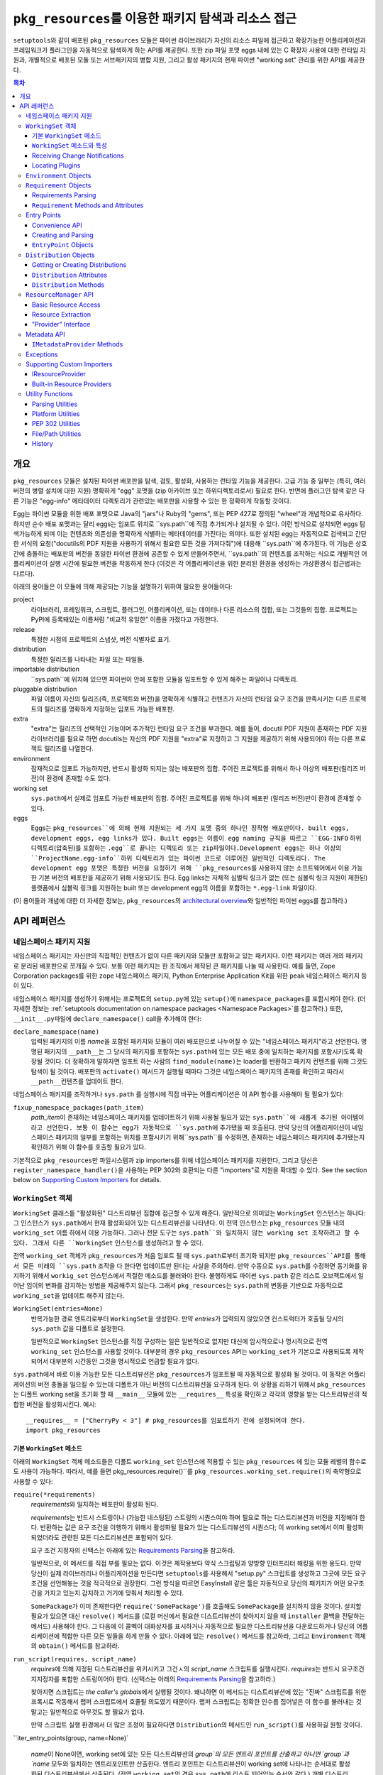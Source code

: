 =============================================================
``pkg_resources``\ 를 이용한 패키지 탐색과 리소스 접근
=============================================================

``setuptools``\와 같이 배포된 ``pkg_resources`` 모듈은 파이썬 라이브러리가 자신의 리소스
파일에 접근하고 확장가능한 어플리케이션과 프레임워크가 플러그인을 자동적으로 탐색하게 하는
API를 제공한다. 또한 zip 파일 포맷 eggs 내에 있는 C 확장자 사용에 대한 런타임 지원과, 개별적으로
배포된 모둘 또는 서브패키지의 병합 지원, 그리고 활성 패키지의 현재 파이썬 "working set" 관리를
위한 API를 제공한다.


.. contents:: **목차**


--------
개요
--------

``pkg_resources`` 모듈은 설치된 파이썬 배포판을 탐색, 검토, 활성화, 사용하는 런타임 기능을
제공한다. 고급 기능 중 일부는 (특히, 여러 버전의 병렬 설치에 대한 지원) 명확하게 "egg" 포맷을
(zip 아카이브 또는 하위디렉토리로서) 필요로 한다. 반면에 플러그인 탐색 같은 다른 기능은 "egg-info"
메타데이터 디렉토리가 관련있는 배포판을 사용할 수 있는 한 정확하게 작동할 것이다.

Egg는 파이썬 모듈을 위한 배포 포맷으로 Java의 "jars"나 Ruby의 "gems", 또는 PEP 427로
정의된 "wheel"과 개념적으로 유사하다. 하지만 순수 배포 포맷과는 달리 eggs는 임포트 위치로
``sys.path``에 직접 추가되거나 설치될 수 있다. 이런 방식으로 설치되면 eggs 탐색가능하게 되며
이는 컨텐츠와 의존성을 명확하게 식별하는 메타데이터를 가진다는 의미다.
또한 설치된 egg는 자동적으로 검색되고 간단한 서식의 요청("docutils의 PDF 지원을 사용하기 위해서
필요한 모든 것을 가져다줘")에 대응해 ``sys.path``에 추가된다. 이 기능은 상호간에 충돌하는 배포판의
버전을 동일한 파이썬 환경에 공존할 수 있게 만들어주면서, ``sys.path``의 컨텐츠를 조작하는 식으로
개별적인 어플리케이션이 실행 시간에 필요한 버전을 작동하게 한다 (이것은 각 어플리케이션을 위한
분리된 환경을 생성하는 가상환경식 접근법과는 다르다).

아래의 용어들은 이 모듈에 의해 제공되는 기능을 설명하기 위하여 필요한 용어들이다:

project
    라이브러리, 프레임워크, 스크립트, 플러그인, 어플리케이션, 또는 데이터나 다른 리소스의 집합,
    또는 그것들의 집합. 프로젝트는 PyPI에 등록돼있는 이름처럼 "비교적 유일한" 이름을 가졌다고
    가정한다.

release
    특정한 시점의 프로젝트의 스냅샷, 버전 식별자로 표기.

distribution
    특정한 릴리즈를 나타내는 파일 또는 파일들.

importable distribution
    ``sys.path``에 위치해 있으면 파이썬이 안에 포함한 모듈을 임포트할 수 있게 해주는 파일이나
    디렉토리.

pluggable distribution
    파일 이름이 자신의 릴리즈(즉, 프로젝트와 버전)을 명확하게 식별하고 컨텐츠가 자신의 런타임
    요구 조건을 판족시키는 다른 프로젝트의 릴리즈를 명확하게 지정하는 임포트 가능한 배포판.

extra
    "extra"는 릴리즈의 선택적인 기능이며 추가적인 런타임 요구 조건을 부과한다.
    예를 들어, docutil PDF 지원이 존재하는 PDF 지원 라이브러리를 필요로 하면 docutils는
    자신의 PDF 지원을 "extra"로 지정하고 그 지원을 제공하기 위해 사용되어야 하는 다른 프로젝트
    릴리즈를 나열한다.

environment
    잠재적으로 임포트 가능하지만, 반드시 활성화 되지는 않는 배포판의 집합. 주어진 프로젝트를 위해서
    하나 이상의 배포판(릴리즈 버전)이 환경에 존재할 수도 있다.

working set
    ``sys.path``\ 에서 실제로 임포트 가능한 배포판의 집합. 주어진 프로젝트를 위해 하나의 배포판
    (릴리즈 버전)만이 환경에 존재할 수 있다.

eggs
    Eggs는 ``pkg_resources``에 의해 현재 지원되는 세 가지 포맷 중의 하나인 장작형
    배포판이다. built eggs, development eggs, egg links가 있다. Built eggs는
    이름이 egg naming 규칙을 따르고 ``EGG-INFO`` 하위 디렉토리(압축된)를 포함하는
    ``.egg``로 끝나는 디렉또리 또는 zip파일이다.Development eggs는 하나 이상의
    ``ProjectName.egg-info``하위 디렉토리가 있는 파이썬 코드로 이루어진 일반적인 디렉토리다.
    The development egg 포맷은 특정한 버전을 요청하기 위해 ``pkg_resources``\ 를
    사용하지 않는 소프트웨어에서 이용 가능한 기본 버전의 배포판을 제공하기 위해 사용되기도 한다.
    Egg links는 자체적 심벌릭 링크가 없는 (또는 심볼릭 링크 지원이 제한된) 플랫폼에서 심볼릭
    링크를 지원하는 built 또는 development egg의 이름을 포함하는 ``*.egg-link`` 파일이다.

(이 용어들과 개념에 대한 더 자세한 정보는, ``pkg_resources``\의 `architectural overview`_\ 와
일반적인 파이썬 eggs를 참고하라.)

.. _architectural overview: http://mail.python.org/pipermail/distutils-sig/2005-June/004652.html


.. -----------------
.. 개발자 가이드
.. -----------------

.. This section isn't written yet.  Currently planned topics include
    Accessing Resources
    Finding and Activating Package Distributions
        get_provider()
        require()
        WorkingSet
        iter_distributions
    Running Scripts
    Configuration
    Namespace Packages
    Extensible Applications and Frameworks
        Locating entry points
        Activation listeners
        Metadata access
        Extended Discovery and Installation
    Supporting Custom PEP 302 Implementations
.. For now, please check out the extensive `API Reference`_ below.


-------------
API 레퍼런스
-------------

네임스페이스 패키지 지원
=========================

네임스페이스 패키지는 자신만의 직접적인 컨텐츠가 없이 다른 패키지와 모듈만 포함하고 있는 패키지다.
이런 패키지는 여러 개의 패키지로 분리된 배포판으로 쪼개질 수 있다. 보통 이런 패키지는
한 조직에서 제작된 큰 패키지를 나눌 때 사용한다. 예를 들면, Zope Corporation packages를 위한
``zope`` 네임스페이스 패키지, Python Enterprise Application Kit을 위한 ``peak``
네임스페이스 패키지 등이 있다.

네임스페이스 패키지를 생성하기 위해서는 프로젝트의 ``setup.py``\ 에 있는 ``setup()``\ 에
``namespace_packages``\ 를 포함시켜야 한다. (더 자세한 정보는
:ref:`setuptools documentation on namespace packages <Namespace Packages>`\ 를
참고하라.) 또한, ``__init__.py``\ 파일에 ``declare_namespace()`` call을 추가해야 한다:

``declare_namespace(name)``
    입력된 패키지의 이름 `name`\ 을 포함된 패키지와 모듈이 여러 배포판으로 나누어질 수 있는
    "네임스페이스 패키지"라고 선언한다. 명명된 패키지의 ``__path__``\ 는 그 당시의 패키지를
    포함하는 ``sys.path``\에 있는 모든 배포 중에 일치하는 패키지를 포함시키도록 확장될 것이다.
    더 정확하게 말하자면 임포트 하는 사람의 ``find_module(name)``\ 는 loader를 반환하고
    패키지 컨텐츠를 위해 그것도 탐색이 될 것이다. 배포판의 ``activate()`` 메서드가 실행될 때마다
    그것은 네임스페이스 패키지의 존재를 확인하고 따라서 ``__path__``\ 컨텐츠를 업데이트 한다.

네임스페이스 패키지를 조작하거나 ``sys.path`` 를 실행시에 직접 바꾸는 어플리케이션은
이 API 함수를 사용해야 될 필요가 있다:

``fixup_namespace_packages(path_item)``
    `path_item`\ 이 존재하는 네임스페이스 패키지를 업데이트하기 위해 사용될 필요가 있는
    ``sys.path``에 새롭게 추가된 아이템이라고 선언한다. 보통 이 함수는 egg가 자동적으로
    ``sys.path``\ 에 추가됐을 때 호출된다. 만약 당신의 어플리케이션이 네임스페이스 패키지의
    일부를 포함하는 위치를 포함시키기 위해``sys.path``\ 를 수정하면, 존재하는 네임스페이스
    패키지에 추가됐는지 확인하기 위해 이 함수를 호출할 필요가 있다.

기본적으로 ``pkg_resources``\ 만 파일시스템과 zip importers를 위해 네임스페이스 패키지를
지원한다, 그리고 당신은 ``register_namespace_handler()``\ 을 사용하는 PEP 302와 호환되는
다른 "importers"로 지원을 확대할 수 있다.
See the section below on `Supporting Custom Importers`_ for details.


``WorkingSet`` 객체
======================

``WorkingSet`` 클래스틑 "활성화된" 디스트리뷰션 집합에 접근할 수 있게 해준다. 일반적으로
의미있는 ``WorkingSet`` 인스턴스는 하나다: 그 인스턴스가 ``sys.path``\ 에서 현재 활성화되어 있는
디스트리뷰션을 나타낸다. 이 전역 인스턴스는 ``pkg_resources`` 모듈 내의 ``working_set`` 이름
하에서 이용 가능하다. 그러나 전문 도구는 ``sys.path``와 일치하지 않는 working set 조작하려고
할 수 있다. 그래서 다른 ``WorkingSet`` 인스턴스를 생성하려고 할 수 있다.

전역 ``working_set`` 객체가 ``pkg_resources``\ 가 처음 임포트 될 때 ``sys.path``\ 로부터
초기화 되지만 ``pkg_resources``API를 통해서 모든 미래의 ``sys.path`` 조작을 다 한다면 업데이트만
된다는 사실을 주의하라. 만약 수동으로 ``sys.path``\ 를 수정하면 동기화를 유지하기 위해서
``workig_set`` 인스턴스에서 적절한 메소드를 불러와야 한다. 불행하게도 파이썬 ``sys.path``
같은 리스트 오브젝트에서 일어난 임이의 변화를 감지하는 방법을 제공해주지 않는다. 그래서
``pkg_resources``\ 는 ``sys.path``\ 의 변동을 기반으로 자동적으로 ``working_set``\ 을
업데이트 해주지 않는다.

``WorkingSet(entries=None)``
    반복가능한 경로 엔트리로부터 ``WorkingSet``\ 을 생성한다. 만약 `entries`\ 가 입력되지
    않았으면 컨스트럭터가 호출될 당시의 ``sys.path`` 값을 디폴트로 설정한다.

    일반적으로 ``WorkingSet`` 인스턴스를 직접 구성하는 일은 일반적으로 없지만 대신에
    암시적으로나 명시적으로 전역 ``working_set`` 인스턴스를 사용할 것이다. 대부분의 경우
    ``pkg_resources`` API는 ``working_set``\ 가 기본으로 사용되도록 제작되어서
    대부분의 시간동안 그것을 명시적으로 언급할 필요가 없다.

``sys.path``\ 에서 바로 이용 가능한 모든 디스트리뷰션은 ``pkg_resources``\ 가 임포트될 때
자동적으로 활성화 될 것이다. 이 동작은 어플리케이션의 버전 충돌을 일으킬 수 있는데 디폴트가 아닌
버전의 디스트리뷰션을 요구하게 된다. 이 상황을 리하기 위해서 ``pkg_resources``\ 는
디폴트 working set을 초기화 할 때 ``__main__`` 모듈에 있는 ``__requires__`` 특성을
확인하고 각각의 영향을 받는 디스트리뷰션의 적합한 버전을 활성화시킨다. 예시::

    __requires__ = ["CherryPy < 3"] # pkg_resources를 임포트하기 전에 설정되어야 한다.
    import pkg_resources


기본 ``WorkingSet`` 메소드
----------------------------

아래의 ``WorkingSet`` 객체 메소드들은 디폴트 ``working_set`` 인스턴스에 적용할 수 있는
``pkg_resources`` 에 있는 모듈 레벨의 함수로도 사용이 가능하다. 따라서, 예를 들면
pkg_resources.require()``\ 를 ``pkg_resources.working_set.require()``\ 의
축약형으로 사용할 수 있다:


``require(*requirements)``
    `requirements`\ 와 일치하는 배포판이 활성화 된다.

    `requirements`\ 는 반드시 스트링이나 (가능한 네스팅된) 스트링의 시퀀스여야 하며
    필요로 하는 디스트리뷰션과 버전을 지정해야 한다. 반환하는 값은 요구 조건을 이행하기
    위해서 활성화될 필요가 있는 디스트리뷰션의 시퀀스다; 이 working set에서 이미 활성화
    되었더라도 관련된 모든 디스트리뷰션은 포함되어 있다.

    요구 조건 지정자의 신택스는 아래에 있는 `Requirements Parsing`_\ 을 참고하라.

    일반적으로, 이 메서드를 직접 부를 필요는 없다. 이것은 제작용보다 약식 스크립팅과 양방향
    인터프리터 해킹을 위한 용도다. 만약 당신이 실제 라이브러리나 어플리케이션을 만든다면
    ``setuptools``\ 를 사용해서 "setup.py" 스크립트를 생성하고 그곳에 모든 요구 조건을
    선언해놓는 것을 적극적으로 권장한다. 그런 방식을 따르면 EasyInstall 같은 툴은 자동적으로
    당신의 패키지가 어떤 요구조건을 가지고 있는지 감지하고 거기에 맞춰서 처리할 수 있다.

    ``SomePackage``\ 가 이미 존재한다면 ``require('SomePackage')``\ 를 호출해도
    ``SomePackage``\ 를 설치하지 않을 것이다. 설치할 필요가 있으면 대신 ``resolve()``
    메서드를 (로컬 머신에서 필요한 디스트리뷰션이 찾아지지 않을 때 ``installer`` 콜백을
    전달하는 메서드) 사용해야 한다. 그 다음에 이 콜벡이 대화상자를 표시하거나 자동적으로
    필요한 디스트리뷰션을 다운로드하거나 당신의 어플리케이션에 적합한 다른 모든 일들을 하게
    만들 수 있다. 아래에 있는 ``resolve()`` 메서드를 참고하라, 그리고 ``Environment``
    객체의 ``obtain()`` 메서드를 참고하라.

``run_script(requires, script_name)``
    `requires`\ 에 의해 지정된 디스트리뷰션을 위키시키고 그건ㅅ의 `script_name` 스크립트를
    실행시킨다. `requires`\ 는 반드시 요구조건 지지정자를 포함한 스트링이어야 한다.
    (신택스는 아래의 `Requirements Parsing`_\ 을 참고하라.)

    찾아지면 스크립트는 *the caller's globals*\ 에서 실행될 것이다. 왜냐하면
    이 메서드는 디스트리뷰션에 있는 "진짜" 스크립트를 위한 프록시로 작동해서 랩퍼 스크립트에서
    호줄될 의도였기 때문이다. 랩퍼 스크립트는 정확한 인수름 집어넣은 이 함수를
    불러내는 것 말고는 일반적으로 아무것도 할 필요가 없다.

    만약 스크립트 실행 환경에서 더 많은 조정이 필요하다면 ``Distribution``\ 의 메서드인
    ``run_script()``\ 를 사용하길 원할 것이다.

``iter_entry_points(group, name=None)`

    `name`\ 이 None이면, working set에 있는 모든 디스트리뷰션의 `group`의 모든 엔트리
    포인트를 산출하고 아니면 `group`과 `name` 모두와 일치하는 엔트리포인트만 산출한다.
    엔트리 포인트는 디스트리뷰션이 working set에 나타나는 순서대로 활성화된 디스트리뷰션에서
    산출된다. (전역 ``working_set``\ 의 경우 ``sys.path``\ 에 리스트 되어있는 순서와 같다.)
    개별 디스트리뷰션에 의해 선전되는 엔트리 포인트 사이에서는 특별한 순서가 존재하지 않는다.

    자세한 정보는 아래의 `Entry Points`_ 섹션을 참고하라.


``WorkingSet`` 메소드와 특성
-------------------------------------

이 메소드들은 특정한 working set의 컨텐츠를 조작하거나 질의하기 위해 사용된다.
그래서 특정한 ``WorkingSet`` 인스턴스에서 반드시 명시적으로 호출되어야 한다:

``add_entry(entry)``
    경로 항목을 ``entries``\ 에 추가하고, 거기서 디스트리뷰션을 검색한다. 추가적인 항목을
    ``sys.path``\ 에 추가하고 전역 ``working_set``\ 가 변동을 반영하게 하고 싶을 때
    반드시 사용해야 한다. 이 메소드는 설치 중에 ``WorkingSet()``\ 컨스트럭터에 의해 호출될
    수도 있다.

    이 메소드는 경로 엔트리를 따르는 디스트리뷰션을 찾기 위해 ``find_distributions(entry,True)``\ 를
    사용하고 그것들을  `add()`` 한다. `entry`\ 는 이미 존재해도 ``entries`` 특성에
    항상 추가된다. (이것은 왜냐하면 ``sys.path``\ 가 한 번 이상 같은 값을 포함할 수 있고,
    ``entries`` 특성이 이 부분을 반영할 수 있어야 하기 때문이다.)

``__contains__(dist)``
    True if `dist` is active in this ``WorkingSet``.  Note that only one
    distribution for a given project can be active in a given ``WorkingSet``.

``__iter__()``
    Yield distributions for non-duplicate projects in the working set.
    The yield order is the order in which the items' path entries were
    added to the working set.

``find(req)``
    Find a distribution matching `req` (a ``Requirement`` instance).
    If there is an active distribution for the requested project, this
    returns it, as long as it meets the version requirement specified by
    `req`.  But, if there is an active distribution for the project and it
    does *not* meet the `req` requirement, ``VersionConflict`` is raised.
    If there is no active distribution for the requested project, ``None``
    is returned.

``resolve(requirements, env=None, installer=None)``
    List all distributions needed to (recursively) meet `requirements`

    `requirements` must be a sequence of ``Requirement`` objects.  `env`,
    if supplied, should be an ``Environment`` instance.  If
    not supplied, an ``Environment`` is created from the working set's
    ``entries``.  `installer`, if supplied, will be invoked with each
    requirement that cannot be met by an already-installed distribution; it
    should return a ``Distribution`` or ``None``.  (See the ``obtain()`` method
    of `Environment Objects`_, below, for more information on the `installer`
    argument.)

``add(dist, entry=None)``
    Add `dist` to working set, associated with `entry`

    If `entry` is unspecified, it defaults to ``dist.location``.  On exit from
    this routine, `entry` is added to the end of the working set's ``.entries``
    (if it wasn't already present).

    `dist` is only added to the working set if it's for a project that
    doesn't already have a distribution active in the set.  If it's
    successfully added, any  callbacks registered with the ``subscribe()``
    method will be called.  (See `Receiving Change Notifications`_, below.)

    Note: ``add()`` is automatically called for you by the ``require()``
    method, so you don't normally need to use this method directly.

``entries``
    This attribute represents a "shadow" ``sys.path``, primarily useful for
    debugging.  If you are experiencing import problems, you should check
    the global ``working_set`` object's ``entries`` against ``sys.path``, to
    ensure that they match.  If they do not, then some part of your program
    is manipulating ``sys.path`` without updating the ``working_set``
    accordingly.  IMPORTANT NOTE: do not directly manipulate this attribute!
    Setting it equal to ``sys.path`` will not fix your problem, any more than
    putting black tape over an "engine warning" light will fix your car!  If
    this attribute is out of sync with ``sys.path``, it's merely an *indicator*
    of the problem, not the cause of it.


Receiving Change Notifications
------------------------------

Extensible applications and frameworks may need to receive notification when
a new distribution (such as a plug-in component) has been added to a working
set.  This is what the ``subscribe()`` method and ``add_activation_listener()``
function are for.

``subscribe(callback)``
    Invoke ``callback(distribution)`` once for each active distribution that is
    in the set now, or gets added later.  Because the callback is invoked for
    already-active distributions, you do not need to loop over the working set
    yourself to deal with the existing items; just register the callback and
    be prepared for the fact that it will be called immediately by this method.

    Note that callbacks *must not* allow exceptions to propagate, or they will
    interfere with the operation of other callbacks and possibly result in an
    inconsistent working set state.  Callbacks should use a try/except block
    to ignore, log, or otherwise process any errors, especially since the code
    that caused the callback to be invoked is unlikely to be able to handle
    the errors any better than the callback itself.

``pkg_resources.add_activation_listener()`` is an alternate spelling of
``pkg_resources.working_set.subscribe()``.


Locating Plugins
----------------

Extensible applications will sometimes have a "plugin directory" or a set of
plugin directories, from which they want to load entry points or other
metadata.  The ``find_plugins()`` method allows you to do this, by scanning an
environment for the newest version of each project that can be safely loaded
without conflicts or missing requirements.

``find_plugins(plugin_env, full_env=None, fallback=True)``
   Scan `plugin_env` and identify which distributions could be added to this
   working set without version conflicts or missing requirements.

   Example usage::

       distributions, errors = working_set.find_plugins(
           Environment(plugin_dirlist)
       )
       map(working_set.add, distributions)  # add plugins+libs to sys.path
       print "Couldn't load", errors        # display errors

   The `plugin_env` should be an ``Environment`` instance that contains only
   distributions that are in the project's "plugin directory" or directories.
   The `full_env`, if supplied, should be an ``Environment`` instance that
   contains all currently-available distributions.

   If `full_env` is not supplied, one is created automatically from the
   ``WorkingSet`` this method is called on, which will typically mean that
   every directory on ``sys.path`` will be scanned for distributions.

   This method returns a 2-tuple: (`distributions`, `error_info`), where
   `distributions` is a list of the distributions found in `plugin_env` that
   were loadable, along with any other distributions that are needed to resolve
   their dependencies.  `error_info` is a dictionary mapping unloadable plugin
   distributions to an exception instance describing the error that occurred.
   Usually this will be a ``DistributionNotFound`` or ``VersionConflict``
   instance.

   Most applications will use this method mainly on the master ``working_set``
   instance in ``pkg_resources``, and then immediately add the returned
   distributions to the working set so that they are available on sys.path.
   This will make it possible to find any entry points, and allow any other
   metadata tracking and hooks to be activated.

   The resolution algorithm used by ``find_plugins()`` is as follows.  First,
   the project names of the distributions present in `plugin_env` are sorted.
   Then, each project's eggs are tried in descending version order (i.e.,
   newest version first).

   An attempt is made to resolve each egg's dependencies. If the attempt is
   successful, the egg and its dependencies are added to the output list and to
   a temporary copy of the working set.  The resolution process continues with
   the next project name, and no older eggs for that project are tried.

   If the resolution attempt fails, however, the error is added to the error
   dictionary.  If the `fallback` flag is true, the next older version of the
   plugin is tried, until a working version is found.  If false, the resolution
   process continues with the next plugin project name.

   Some applications may have stricter fallback requirements than others. For
   example, an application that has a database schema or persistent objects
   may not be able to safely downgrade a version of a package. Others may want
   to ensure that a new plugin configuration is either 100% good or else
   revert to a known-good configuration.  (That is, they may wish to revert to
   a known configuration if the `error_info` return value is non-empty.)

   Note that this algorithm gives precedence to satisfying the dependencies of
   alphabetically prior project names in case of version conflicts. If two
   projects named "AaronsPlugin" and "ZekesPlugin" both need different versions
   of "TomsLibrary", then "AaronsPlugin" will win and "ZekesPlugin" will be
   disabled due to version conflict.


``Environment`` Objects
=======================

An "environment" is a collection of ``Distribution`` objects, usually ones
that are present and potentially importable on the current platform.
``Environment`` objects are used by ``pkg_resources`` to index available
distributions during dependency resolution.

``Environment(search_path=None, platform=get_supported_platform(), python=PY_MAJOR)``
    Create an environment snapshot by scanning `search_path` for distributions
    compatible with `platform` and `python`.  `search_path` should be a
    sequence of strings such as might be used on ``sys.path``.  If a
    `search_path` isn't supplied, ``sys.path`` is used.

    `platform` is an optional string specifying the name of the platform
    that platform-specific distributions must be compatible with.  If
    unspecified, it defaults to the current platform.  `python` is an
    optional string naming the desired version of Python (e.g. ``'2.4'``);
    it defaults to the currently-running version.

    You may explicitly set `platform` (and/or `python`) to ``None`` if you
    wish to include *all* distributions, not just those compatible with the
    running platform or Python version.

    Note that `search_path` is scanned immediately for distributions, and the
    resulting ``Environment`` is a snapshot of the found distributions.  It
    is not automatically updated if the system's state changes due to e.g.
    installation or removal of distributions.

``__getitem__(project_name)``
    Returns a list of distributions for the given project name, ordered
    from newest to oldest version.  (And highest to lowest format precedence
    for distributions that contain the same version of the project.)  If there
    are no distributions for the project, returns an empty list.

``__iter__()``
    Yield the unique project names of the distributions in this environment.
    The yielded names are always in lower case.

``add(dist)``
    Add `dist` to the environment if it matches the platform and python version
    specified at creation time, and only if the distribution hasn't already
    been added. (i.e., adding the same distribution more than once is a no-op.)

``remove(dist)``
    Remove `dist` from the environment.

``can_add(dist)``
    Is distribution `dist` acceptable for this environment?  If it's not
    compatible with the ``platform`` and ``python`` version values specified
    when the environment was created, a false value is returned.

``__add__(dist_or_env)``  (``+`` operator)
    Add a distribution or environment to an ``Environment`` instance, returning
    a *new* environment object that contains all the distributions previously
    contained by both.  The new environment will have a ``platform`` and
    ``python`` of ``None``, meaning that it will not reject any distributions
    from being added to it; it will simply accept whatever is added.  If you
    want the added items to be filtered for platform and Python version, or
    you want to add them to the *same* environment instance, you should use
    in-place addition (``+=``) instead.

``__iadd__(dist_or_env)``  (``+=`` operator)
    Add a distribution or environment to an ``Environment`` instance
    *in-place*, updating the existing instance and returning it.  The
    ``platform`` and ``python`` filter attributes take effect, so distributions
    in the source that do not have a suitable platform string or Python version
    are silently ignored.

``best_match(req, working_set, installer=None)``
    Find distribution best matching `req` and usable on `working_set`

    This calls the ``find(req)`` method of the `working_set` to see if a
    suitable distribution is already active.  (This may raise
    ``VersionConflict`` if an unsuitable version of the project is already
    active in the specified `working_set`.)  If a suitable distribution isn't
    active, this method returns the newest distribution in the environment
    that meets the ``Requirement`` in `req`.  If no suitable distribution is
    found, and `installer` is supplied, then the result of calling
    the environment's ``obtain(req, installer)`` method will be returned.

``obtain(requirement, installer=None)``
    Obtain a distro that matches requirement (e.g. via download).  In the
    base ``Environment`` class, this routine just returns
    ``installer(requirement)``, unless `installer` is None, in which case
    None is returned instead.  This method is a hook that allows subclasses
    to attempt other ways of obtaining a distribution before falling back
    to the `installer` argument.

``scan(search_path=None)``
    Scan `search_path` for distributions usable on `platform`

    Any distributions found are added to the environment.  `search_path` should
    be a sequence of strings such as might be used on ``sys.path``.  If not
    supplied, ``sys.path`` is used.  Only distributions conforming to
    the platform/python version defined at initialization are added.  This
    method is a shortcut for using the ``find_distributions()`` function to
    find the distributions from each item in `search_path`, and then calling
    ``add()`` to add each one to the environment.


``Requirement`` Objects
=======================

``Requirement`` objects express what versions of a project are suitable for
some purpose.  These objects (or their string form) are used by various
``pkg_resources`` APIs in order to find distributions that a script or
distribution needs.


Requirements Parsing
--------------------

``parse_requirements(s)``
    Yield ``Requirement`` objects for a string or iterable of lines.  Each
    requirement must start on a new line.  See below for syntax.

``Requirement.parse(s)``
    Create a ``Requirement`` object from a string or iterable of lines.  A
    ``ValueError`` is raised if the string or lines do not contain a valid
    requirement specifier, or if they contain more than one specifier.  (To
    parse multiple specifiers from a string or iterable of strings, use
    ``parse_requirements()`` instead.)

    The syntax of a requirement specifier is defined in full in PEP 508.

    Some examples of valid requirement specifiers::

        FooProject >= 1.2
        Fizzy [foo, bar]
        PickyThing<1.6,>1.9,!=1.9.6,<2.0a0,==2.4c1
        SomethingWhoseVersionIDontCareAbout
        SomethingWithMarker[foo]>1.0;python_version<"2.7"

    The project name is the only required portion of a requirement string, and
    if it's the only thing supplied, the requirement will accept any version
    of that project.

    The "extras" in a requirement are used to request optional features of a
    project, that may require additional project distributions in order to
    function.  For example, if the hypothetical "Report-O-Rama" project offered
    optional PDF support, it might require an additional library in order to
    provide that support.  Thus, a project needing Report-O-Rama's PDF features
    could use a requirement of ``Report-O-Rama[PDF]`` to request installation
    or activation of both Report-O-Rama and any libraries it needs in order to
    provide PDF support.  For example, you could use::

        easy_install.py Report-O-Rama[PDF]

    To install the necessary packages using the EasyInstall program, or call
    ``pkg_resources.require('Report-O-Rama[PDF]')`` to add the necessary
    distributions to sys.path at runtime.

    The "markers" in a requirement are used to specify when a requirement
    should be installed -- the requirement will be installed if the marker
    evaluates as true in the current environment. For example, specifying
    ``argparse;python_version<"2.7"`` will not install in an Python 2.7 or 3.3
    environment, but will in a Python 2.6 environment.

``Requirement`` Methods and Attributes
--------------------------------------

``__contains__(dist_or_version)``
    Return true if `dist_or_version` fits the criteria for this requirement.
    If `dist_or_version` is a ``Distribution`` object, its project name must
    match the requirement's project name, and its version must meet the
    requirement's version criteria.  If `dist_or_version` is a string, it is
    parsed using the ``parse_version()`` utility function.  Otherwise, it is
    assumed to be an already-parsed version.

    The ``Requirement`` object's version specifiers (``.specs``) are internally
    sorted into ascending version order, and used to establish what ranges of
    versions are acceptable.  Adjacent redundant conditions are effectively
    consolidated (e.g. ``">1, >2"`` produces the same results as ``">2"``, and
    ``"<2,<3"`` produces the same results as``"<2"``). ``"!="`` versions are
    excised from the ranges they fall within.  The version being tested for
    acceptability is then checked for membership in the resulting ranges.

``__eq__(other_requirement)``
    A requirement compares equal to another requirement if they have
    case-insensitively equal project names, version specifiers, and "extras".
    (The order that extras and version specifiers are in is also ignored.)
    Equal requirements also have equal hashes, so that requirements can be
    used in sets or as dictionary keys.

``__str__()``
    The string form of a ``Requirement`` is a string that, if passed to
    ``Requirement.parse()``, would return an equal ``Requirement`` object.

``project_name``
    The name of the required project

``key``
    An all-lowercase version of the ``project_name``, useful for comparison
    or indexing.

``extras``
    A tuple of names of "extras" that this requirement calls for.  (These will
    be all-lowercase and normalized using the ``safe_extra()`` parsing utility
    function, so they may not exactly equal the extras the requirement was
    created with.)

``specs``
    A list of ``(op,version)`` tuples, sorted in ascending parsed-version
    order.  The `op` in each tuple is a comparison operator, represented as
    a string.  The `version` is the (unparsed) version number.

``marker``
    An instance of ``packaging.markers.Marker`` that allows evaluation
    against the current environment. May be None if no marker specified.

``url``
    The location to download the requirement from if specified.

Entry Points
============

Entry points are a simple way for distributions to "advertise" Python objects
(such as functions or classes) for use by other distributions.  Extensible
applications and frameworks can search for entry points with a particular name
or group, either from a specific distribution or from all active distributions
on sys.path, and then inspect or load the advertised objects at will.

Entry points belong to "groups" which are named with a dotted name similar to
a Python package or module name.  For example, the ``setuptools`` package uses
an entry point named ``distutils.commands`` in order to find commands defined
by distutils extensions.  ``setuptools`` treats the names of entry points
defined in that group as the acceptable commands for a setup script.

In a similar way, other packages can define their own entry point groups,
either using dynamic names within the group (like ``distutils.commands``), or
possibly using predefined names within the group.  For example, a blogging
framework that offers various pre- or post-publishing hooks might define an
entry point group and look for entry points named "pre_process" and
"post_process" within that group.

To advertise an entry point, a project needs to use ``setuptools`` and provide
an ``entry_points`` argument to ``setup()`` in its setup script, so that the
entry points will be included in the distribution's metadata.  For more
details, see the ``setuptools`` documentation.  (XXX link here to setuptools)

Each project distribution can advertise at most one entry point of a given
name within the same entry point group.  For example, a distutils extension
could advertise two different ``distutils.commands`` entry points, as long as
they had different names.  However, there is nothing that prevents *different*
projects from advertising entry points of the same name in the same group.  In
some cases, this is a desirable thing, since the application or framework that
uses the entry points may be calling them as hooks, or in some other way
combining them.  It is up to the application or framework to decide what to do
if multiple distributions advertise an entry point; some possibilities include
using both entry points, displaying an error message, using the first one found
in sys.path order, etc.


Convenience API
---------------

In the following functions, the `dist` argument can be a ``Distribution``
instance, a ``Requirement`` instance, or a string specifying a requirement
(i.e. project name, version, etc.).  If the argument is a string or
``Requirement``, the specified distribution is located (and added to sys.path
if not already present).  An error will be raised if a matching distribution is
not available.

The `group` argument should be a string containing a dotted identifier,
identifying an entry point group.  If you are defining an entry point group,
you should include some portion of your package's name in the group name so as
to avoid collision with other packages' entry point groups.

``load_entry_point(dist, group, name)``
    Load the named entry point from the specified distribution, or raise
    ``ImportError``.

``get_entry_info(dist, group, name)``
    Return an ``EntryPoint`` object for the given `group` and `name` from
    the specified distribution.  Returns ``None`` if the distribution has not
    advertised a matching entry point.

``get_entry_map(dist, group=None)``
    Return the distribution's entry point map for `group`, or the full entry
    map for the distribution.  This function always returns a dictionary,
    even if the distribution advertises no entry points.  If `group` is given,
    the dictionary maps entry point names to the corresponding ``EntryPoint``
    object.  If `group` is None, the dictionary maps group names to
    dictionaries that then map entry point names to the corresponding
    ``EntryPoint`` instance in that group.

``iter_entry_points(group, name=None)``
    Yield entry point objects from `group` matching `name`.

    If `name` is None, yields all entry points in `group` from all
    distributions in the working set on sys.path, otherwise only ones matching
    both `group` and `name` are yielded.  Entry points are yielded from
    the active distributions in the order that the distributions appear on
    sys.path.  (Within entry points for a particular distribution, however,
    there is no particular ordering.)

    (This API is actually a method of the global ``working_set`` object; see
    the section above on `Basic WorkingSet Methods`_ for more information.)


Creating and Parsing
--------------------

``EntryPoint(name, module_name, attrs=(), extras=(), dist=None)``
    Create an ``EntryPoint`` instance.  `name` is the entry point name.  The
    `module_name` is the (dotted) name of the module containing the advertised
    object.  `attrs` is an optional tuple of names to look up from the
    module to obtain the advertised object.  For example, an `attrs` of
    ``("foo","bar")`` and a `module_name` of ``"baz"`` would mean that the
    advertised object could be obtained by the following code::

        import baz
        advertised_object = baz.foo.bar

    The `extras` are an optional tuple of "extra feature" names that the
    distribution needs in order to provide this entry point.  When the
    entry point is loaded, these extra features are looked up in the `dist`
    argument to find out what other distributions may need to be activated
    on sys.path; see the ``load()`` method for more details.  The `extras`
    argument is only meaningful if `dist` is specified.  `dist` must be
    a ``Distribution`` instance.

``EntryPoint.parse(src, dist=None)`` (classmethod)
    Parse a single entry point from string `src`

    Entry point syntax follows the form::

        name = some.module:some.attr [extra1,extra2]

    The entry name and module name are required, but the ``:attrs`` and
    ``[extras]`` parts are optional, as is the whitespace shown between
    some of the items.  The `dist` argument is passed through to the
    ``EntryPoint()`` constructor, along with the other values parsed from
    `src`.

``EntryPoint.parse_group(group, lines, dist=None)`` (classmethod)
    Parse `lines` (a string or sequence of lines) to create a dictionary
    mapping entry point names to ``EntryPoint`` objects.  ``ValueError`` is
    raised if entry point names are duplicated, if `group` is not a valid
    entry point group name, or if there are any syntax errors.  (Note: the
    `group` parameter is used only for validation and to create more
    informative error messages.)  If `dist` is provided, it will be used to
    set the ``dist`` attribute of the created ``EntryPoint`` objects.

``EntryPoint.parse_map(data, dist=None)`` (classmethod)
    Parse `data` into a dictionary mapping group names to dictionaries mapping
    entry point names to ``EntryPoint`` objects.  If `data` is a dictionary,
    then the keys are used as group names and the values are passed to
    ``parse_group()`` as the `lines` argument.  If `data` is a string or
    sequence of lines, it is first split into .ini-style sections (using
    the ``split_sections()`` utility function) and the section names are used
    as group names.  In either case, the `dist` argument is passed through to
    ``parse_group()`` so that the entry points will be linked to the specified
    distribution.


``EntryPoint`` Objects
----------------------

For simple introspection, ``EntryPoint`` objects have attributes that
correspond exactly to the constructor argument names: ``name``,
``module_name``, ``attrs``, ``extras``, and ``dist`` are all available.  In
addition, the following methods are provided:

``load()``
    Load the entry point, returning the advertised Python object.  Effectively
    calls ``self.require()`` then returns ``self.resolve()``.

``require(env=None, installer=None)``
    Ensure that any "extras" needed by the entry point are available on
    sys.path.  ``UnknownExtra`` is raised if the ``EntryPoint`` has ``extras``,
    but no ``dist``, or if the named extras are not defined by the
    distribution.  If `env` is supplied, it must be an ``Environment``, and it
    will be used to search for needed distributions if they are not already
    present on sys.path.  If `installer` is supplied, it must be a callable
    taking a ``Requirement`` instance and returning a matching importable
    ``Distribution`` instance or None.

``resolve()``
    Resolve the entry point from its module and attrs, returning the advertised
    Python object. Raises ``ImportError`` if it cannot be obtained.

``__str__()``
    The string form of an ``EntryPoint`` is a string that could be passed to
    ``EntryPoint.parse()`` to produce an equivalent ``EntryPoint``.


``Distribution`` Objects
========================

``Distribution`` objects represent collections of Python code that may or may
not be importable, and may or may not have metadata and resources associated
with them.  Their metadata may include information such as what other projects
the distribution depends on, what entry points the distribution advertises, and
so on.


Getting or Creating Distributions
---------------------------------

Most commonly, you'll obtain ``Distribution`` objects from a ``WorkingSet`` or
an ``Environment``.  (See the sections above on `WorkingSet Objects`_ and
`Environment Objects`_, which are containers for active distributions and
available distributions, respectively.)  You can also obtain ``Distribution``
objects from one of these high-level APIs:

``find_distributions(path_item, only=False)``
    Yield distributions accessible via `path_item`.  If `only` is true, yield
    only distributions whose ``location`` is equal to `path_item`.  In other
    words, if `only` is true, this yields any distributions that would be
    importable if `path_item` were on ``sys.path``.  If `only` is false, this
    also yields distributions that are "in" or "under" `path_item`, but would
    not be importable unless their locations were also added to ``sys.path``.

``get_distribution(dist_spec)``
    Return a ``Distribution`` object for a given ``Requirement`` or string.
    If `dist_spec` is already a ``Distribution`` instance, it is returned.
    If it is a ``Requirement`` object or a string that can be parsed into one,
    it is used to locate and activate a matching distribution, which is then
    returned.

However, if you're creating specialized tools for working with distributions,
or creating a new distribution format, you may also need to create
``Distribution`` objects directly, using one of the three constructors below.

These constructors all take an optional `metadata` argument, which is used to
access any resources or metadata associated with the distribution.  `metadata`
must be an object that implements the ``IResourceProvider`` interface, or None.
If it is None, an ``EmptyProvider`` is used instead.  ``Distribution`` objects
implement both the `IResourceProvider`_ and `IMetadataProvider Methods`_ by
delegating them to the `metadata` object.

``Distribution.from_location(location, basename, metadata=None, **kw)`` (classmethod)
    Create a distribution for `location`, which must be a string such as a
    URL, filename, or other string that might be used on ``sys.path``.
    `basename` is a string naming the distribution, like ``Foo-1.2-py2.4.egg``.
    If `basename` ends with ``.egg``, then the project's name, version, python
    version and platform are extracted from the filename and used to set those
    properties of the created distribution.  Any additional keyword arguments
    are forwarded to the ``Distribution()`` constructor.

``Distribution.from_filename(filename, metadata=None**kw)`` (classmethod)
    Create a distribution by parsing a local filename.  This is a shorter way
    of saying  ``Distribution.from_location(normalize_path(filename),
    os.path.basename(filename), metadata)``.  In other words, it creates a
    distribution whose location is the normalize form of the filename, parsing
    name and version information from the base portion of the filename.  Any
    additional keyword arguments are forwarded to the ``Distribution()``
    constructor.

``Distribution(location,metadata,project_name,version,py_version,platform,precedence)``
    Create a distribution by setting its properties.  All arguments are
    optional and default to None, except for `py_version` (which defaults to
    the current Python version) and `precedence` (which defaults to
    ``EGG_DIST``; for more details see ``precedence`` under `Distribution
    Attributes`_ below).  Note that it's usually easier to use the
    ``from_filename()`` or ``from_location()`` constructors than to specify
    all these arguments individually.


``Distribution`` Attributes
---------------------------

location
    A string indicating the distribution's location.  For an importable
    distribution, this is the string that would be added to ``sys.path`` to
    make it actively importable.  For non-importable distributions, this is
    simply a filename, URL, or other way of locating the distribution.

project_name
    A string, naming the project that this distribution is for.  Project names
    are defined by a project's setup script, and they are used to identify
    projects on PyPI.  When a ``Distribution`` is constructed, the
    `project_name` argument is passed through the ``safe_name()`` utility
    function to filter out any unacceptable characters.

key
    ``dist.key`` is short for ``dist.project_name.lower()``.  It's used for
    case-insensitive comparison and indexing of distributions by project name.

extras
    A list of strings, giving the names of extra features defined by the
    project's dependency list (the ``extras_require`` argument specified in
    the project's setup script).

version
    A string denoting what release of the project this distribution contains.
    When a ``Distribution`` is constructed, the `version` argument is passed
    through the ``safe_version()`` utility function to filter out any
    unacceptable characters.  If no `version` is specified at construction
    time, then attempting to access this attribute later will cause the
    ``Distribution`` to try to discover its version by reading its ``PKG-INFO``
    metadata file.  If ``PKG-INFO`` is unavailable or can't be parsed,
    ``ValueError`` is raised.

parsed_version
    The ``parsed_version`` is an object representing a "parsed" form of the
    distribution's ``version``.  ``dist.parsed_version`` is a shortcut for
    calling ``parse_version(dist.version)``.  It is used to compare or sort
    distributions by version.  (See the `Parsing Utilities`_ section below for
    more information on the ``parse_version()`` function.)  Note that accessing
    ``parsed_version`` may result in a ``ValueError`` if the ``Distribution``
    was constructed without a `version` and without `metadata` capable of
    supplying the missing version info.

py_version
    The major/minor Python version the distribution supports, as a string.
    For example, "2.7" or "3.4".  The default is the current version of Python.

platform
    A string representing the platform the distribution is intended for, or
    ``None`` if the distribution is "pure Python" and therefore cross-platform.
    See `Platform Utilities`_ below for more information on platform strings.

precedence
    A distribution's ``precedence`` is used to determine the relative order of
    two distributions that have the same ``project_name`` and
    ``parsed_version``.  The default precedence is ``pkg_resources.EGG_DIST``,
    which is the highest (i.e. most preferred) precedence.  The full list
    of predefined precedences, from most preferred to least preferred, is:
    ``EGG_DIST``, ``BINARY_DIST``, ``SOURCE_DIST``, ``CHECKOUT_DIST``, and
    ``DEVELOP_DIST``.  Normally, precedences other than ``EGG_DIST`` are used
    only by the ``setuptools.package_index`` module, when sorting distributions
    found in a package index to determine their suitability for installation.
    "System" and "Development" eggs (i.e., ones that use the ``.egg-info``
    format), however, are automatically given a precedence of ``DEVELOP_DIST``.



``Distribution`` Methods
------------------------

``activate(path=None)``
    Ensure distribution is importable on `path`.  If `path` is None,
    ``sys.path`` is used instead.  This ensures that the distribution's
    ``location`` is in the `path` list, and it also performs any necessary
    namespace package fixups or declarations.  (That is, if the distribution
    contains namespace packages, this method ensures that they are declared,
    and that the distribution's contents for those namespace packages are
    merged with the contents provided by any other active distributions.  See
    the section above on `Namespace Package Support`_ for more information.)

    ``pkg_resources`` adds a notification callback to the global ``working_set``
    that ensures this method is called whenever a distribution is added to it.
    Therefore, you should not normally need to explicitly call this method.
    (Note that this means that namespace packages on ``sys.path`` are always
    imported as soon as ``pkg_resources`` is, which is another reason why
    namespace packages should not contain any code or import statements.)

``as_requirement()``
    Return a ``Requirement`` instance that matches this distribution's project
    name and version.

``requires(extras=())``
    List the ``Requirement`` objects that specify this distribution's
    dependencies.  If `extras` is specified, it should be a sequence of names
    of "extras" defined by the distribution, and the list returned will then
    include any dependencies needed to support the named "extras".

``clone(**kw)``
    Create a copy of the distribution.  Any supplied keyword arguments override
    the corresponding argument to the ``Distribution()`` constructor, allowing
    you to change some of the copied distribution's attributes.

``egg_name()``
    Return what this distribution's standard filename should be, not including
    the ".egg" extension.  For example, a distribution for project "Foo"
    version 1.2 that runs on Python 2.3 for Windows would have an ``egg_name()``
    of ``Foo-1.2-py2.3-win32``.  Any dashes in the name or version are
    converted to underscores.  (``Distribution.from_location()`` will convert
    them back when parsing a ".egg" file name.)

``__cmp__(other)``, ``__hash__()``
    Distribution objects are hashed and compared on the basis of their parsed
    version and precedence, followed by their key (lowercase project name),
    location, Python version, and platform.

The following methods are used to access ``EntryPoint`` objects advertised
by the distribution.  See the section above on `Entry Points`_ for more
detailed information about these operations:

``get_entry_info(group, name)``
    Return the ``EntryPoint`` object for `group` and `name`, or None if no
    such point is advertised by this distribution.

``get_entry_map(group=None)``
    Return the entry point map for `group`.  If `group` is None, return
    a dictionary mapping group names to entry point maps for all groups.
    (An entry point map is a dictionary of entry point names to ``EntryPoint``
    objects.)

``load_entry_point(group, name)``
    Short for ``get_entry_info(group, name).load()``.  Returns the object
    advertised by the named entry point, or raises ``ImportError`` if
    the entry point isn't advertised by this distribution, or there is some
    other import problem.

In addition to the above methods, ``Distribution`` objects also implement all
of the `IResourceProvider`_ and `IMetadataProvider Methods`_ (which are
documented in later sections):

* ``has_metadata(name)``
* ``metadata_isdir(name)``
* ``metadata_listdir(name)``
* ``get_metadata(name)``
* ``get_metadata_lines(name)``
* ``run_script(script_name, namespace)``
* ``get_resource_filename(manager, resource_name)``
* ``get_resource_stream(manager, resource_name)``
* ``get_resource_string(manager, resource_name)``
* ``has_resource(resource_name)``
* ``resource_isdir(resource_name)``
* ``resource_listdir(resource_name)``

If the distribution was created with a `metadata` argument, these resource and
metadata access methods are all delegated to that `metadata` provider.
Otherwise, they are delegated to an ``EmptyProvider``, so that the distribution
will appear to have no resources or metadata.  This delegation approach is used
so that supporting custom importers or new distribution formats can be done
simply by creating an appropriate `IResourceProvider`_ implementation; see the
section below on `Supporting Custom Importers`_ for more details.


``ResourceManager`` API
=======================

The ``ResourceManager`` class provides uniform access to package resources,
whether those resources exist as files and directories or are compressed in
an archive of some kind.

Normally, you do not need to create or explicitly manage ``ResourceManager``
instances, as the ``pkg_resources`` module creates a global instance for you,
and makes most of its methods available as top-level names in the
``pkg_resources`` module namespace.  So, for example, this code actually
calls the ``resource_string()`` method of the global ``ResourceManager``::

    import pkg_resources
    my_data = pkg_resources.resource_string(__name__, "foo.dat")

Thus, you can use the APIs below without needing an explicit
``ResourceManager`` instance; just import and use them as needed.


Basic Resource Access
---------------------

In the following methods, the `package_or_requirement` argument may be either
a Python package/module name (e.g. ``foo.bar``) or a ``Requirement`` instance.
If it is a package or module name, the named module or package must be
importable (i.e., be in a distribution or directory on ``sys.path``), and the
`resource_name` argument is interpreted relative to the named package.  (Note
that if a module name is used, then the resource name is relative to the
package immediately containing the named module.  Also, you should not use use
a namespace package name, because a namespace package can be spread across
multiple distributions, and is therefore ambiguous as to which distribution
should be searched for the resource.)

If it is a ``Requirement``, then the requirement is automatically resolved
(searching the current ``Environment`` if necessary) and a matching
distribution is added to the ``WorkingSet`` and ``sys.path`` if one was not
already present.  (Unless the ``Requirement`` can't be satisfied, in which
case an exception is raised.)  The `resource_name` argument is then interpreted
relative to the root of the identified distribution; i.e. its first path
segment will be treated as a peer of the top-level modules or packages in the
distribution.

Note that resource names must be ``/``-separated paths and cannot be absolute
(i.e. no leading ``/``) or contain relative names like ``".."``.  Do *not* use
``os.path`` routines to manipulate resource paths, as they are *not* filesystem
paths.

``resource_exists(package_or_requirement, resource_name)``
    Does the named resource exist?  Return ``True`` or ``False`` accordingly.

``resource_stream(package_or_requirement, resource_name)``
    Return a readable file-like object for the specified resource; it may be
    an actual file, a ``StringIO``, or some similar object.  The stream is
    in "binary mode", in the sense that whatever bytes are in the resource
    will be read as-is.

``resource_string(package_or_requirement, resource_name)``
    Return the specified resource as a string.  The resource is read in
    binary fashion, such that the returned string contains exactly the bytes
    that are stored in the resource.

``resource_isdir(package_or_requirement, resource_name)``
    Is the named resource a directory?  Return ``True`` or ``False``
    accordingly.

``resource_listdir(package_or_requirement, resource_name)``
    List the contents of the named resource directory, just like ``os.listdir``
    except that it works even if the resource is in a zipfile.

Note that only ``resource_exists()`` and ``resource_isdir()`` are insensitive
as to the resource type.  You cannot use ``resource_listdir()`` on a file
resource, and you can't use ``resource_string()`` or ``resource_stream()`` on
directory resources.  Using an inappropriate method for the resource type may
result in an exception or undefined behavior, depending on the platform and
distribution format involved.


Resource Extraction
-------------------

``resource_filename(package_or_requirement, resource_name)``
    Sometimes, it is not sufficient to access a resource in string or stream
    form, and a true filesystem filename is needed.  In such cases, you can
    use this method (or module-level function) to obtain a filename for a
    resource.  If the resource is in an archive distribution (such as a zipped
    egg), it will be extracted to a cache directory, and the filename within
    the cache will be returned.  If the named resource is a directory, then
    all resources within that directory (including subdirectories) are also
    extracted.  If the named resource is a C extension or "eager resource"
    (see the ``setuptools`` documentation for details), then all C extensions
    and eager resources are extracted at the same time.

    Archived resources are extracted to a cache location that can be managed by
    the following two methods:

``set_extraction_path(path)``
    Set the base path where resources will be extracted to, if needed.

    If you do not call this routine before any extractions take place, the
    path defaults to the return value of ``get_default_cache()``.  (Which is
    based on the ``PYTHON_EGG_CACHE`` environment variable, with various
    platform-specific fallbacks.  See that routine's documentation for more
    details.)

    Resources are extracted to subdirectories of this path based upon
    information given by the resource provider.  You may set this to a
    temporary directory, but then you must call ``cleanup_resources()`` to
    delete the extracted files when done.  There is no guarantee that
    ``cleanup_resources()`` will be able to remove all extracted files.  (On
    Windows, for example, you can't unlink .pyd or .dll files that are still
    in use.)

    Note that you may not change the extraction path for a given resource
    manager once resources have been extracted, unless you first call
    ``cleanup_resources()``.

``cleanup_resources(force=False)``
    Delete all extracted resource files and directories, returning a list
    of the file and directory names that could not be successfully removed.
    This function does not have any concurrency protection, so it should
    generally only be called when the extraction path is a temporary
    directory exclusive to a single process.  This method is not
    automatically called; you must call it explicitly or register it as an
    ``atexit`` function if you wish to ensure cleanup of a temporary
    directory used for extractions.


"Provider" Interface
--------------------

If you are implementing an ``IResourceProvider`` and/or ``IMetadataProvider``
for a new distribution archive format, you may need to use the following
``IResourceManager`` methods to co-ordinate extraction of resources to the
filesystem.  If you're not implementing an archive format, however, you have
no need to use these methods.  Unlike the other methods listed above, they are
*not* available as top-level functions tied to the global ``ResourceManager``;
you must therefore have an explicit ``ResourceManager`` instance to use them.

``get_cache_path(archive_name, names=())``
    Return absolute location in cache for `archive_name` and `names`

    The parent directory of the resulting path will be created if it does
    not already exist.  `archive_name` should be the base filename of the
    enclosing egg (which may not be the name of the enclosing zipfile!),
    including its ".egg" extension.  `names`, if provided, should be a
    sequence of path name parts "under" the egg's extraction location.

    This method should only be called by resource providers that need to
    obtain an extraction location, and only for names they intend to
    extract, as it tracks the generated names for possible cleanup later.

``extraction_error()``
    Raise an ``ExtractionError`` describing the active exception as interfering
    with the extraction process.  You should call this if you encounter any
    OS errors extracting the file to the cache path; it will format the
    operating system exception for you, and add other information to the
    ``ExtractionError`` instance that may be needed by programs that want to
    wrap or handle extraction errors themselves.

``postprocess(tempname, filename)``
    Perform any platform-specific postprocessing of `tempname`.
    Resource providers should call this method ONLY after successfully
    extracting a compressed resource.  They must NOT call it on resources
    that are already in the filesystem.

    `tempname` is the current (temporary) name of the file, and `filename`
    is the name it will be renamed to by the caller after this routine
    returns.


Metadata API
============

The metadata API is used to access metadata resources bundled in a pluggable
distribution.  Metadata resources are virtual files or directories containing
information about the distribution, such as might be used by an extensible
application or framework to connect "plugins".  Like other kinds of resources,
metadata resource names are ``/``-separated and should not contain ``..`` or
begin with a ``/``.  You should not use ``os.path`` routines to manipulate
resource paths.

The metadata API is provided by objects implementing the ``IMetadataProvider``
or ``IResourceProvider`` interfaces.  ``Distribution`` objects implement this
interface, as do objects returned by the ``get_provider()`` function:

``get_provider(package_or_requirement)``
    If a package name is supplied, return an ``IResourceProvider`` for the
    package.  If a ``Requirement`` is supplied, resolve it by returning a
    ``Distribution`` from the current working set (searching the current
    ``Environment`` if necessary and adding the newly found ``Distribution``
    to the working set).  If the named package can't be imported, or the
    ``Requirement`` can't be satisfied, an exception is raised.

    NOTE: if you use a package name rather than a ``Requirement``, the object
    you get back may not be a pluggable distribution, depending on the method
    by which the package was installed.  In particular, "development" packages
    and "single-version externally-managed" packages do not have any way to
    map from a package name to the corresponding project's metadata.  Do not
    write code that passes a package name to ``get_provider()`` and then tries
    to retrieve project metadata from the returned object.  It may appear to
    work when the named package is in an ``.egg`` file or directory, but
    it will fail in other installation scenarios.  If you want project
    metadata, you need to ask for a *project*, not a package.


``IMetadataProvider`` Methods
-----------------------------

The methods provided by objects (such as ``Distribution`` instances) that
implement the ``IMetadataProvider`` or ``IResourceProvider`` interfaces are:

``has_metadata(name)``
    Does the named metadata resource exist?

``metadata_isdir(name)``
    Is the named metadata resource a directory?

``metadata_listdir(name)``
    List of metadata names in the directory (like ``os.listdir()``)

``get_metadata(name)``
    Return the named metadata resource as a string.  The data is read in binary
    mode; i.e., the exact bytes of the resource file are returned.

``get_metadata_lines(name)``
    Yield named metadata resource as list of non-blank non-comment lines.  This
    is short for calling ``yield_lines(provider.get_metadata(name))``.  See the
    section on `yield_lines()`_ below for more information on the syntax it
    recognizes.

``run_script(script_name, namespace)``
    Execute the named script in the supplied namespace dictionary.  Raises
    ``ResolutionError`` if there is no script by that name in the ``scripts``
    metadata directory.  `namespace` should be a Python dictionary, usually
    a module dictionary if the script is being run as a module.


Exceptions
==========

``pkg_resources`` provides a simple exception hierarchy for problems that may
occur when processing requests to locate and activate packages::

    ResolutionError
        DistributionNotFound
        VersionConflict
        UnknownExtra

    ExtractionError

``ResolutionError``
    This class is used as a base class for the other three exceptions, so that
    you can catch all of them with a single "except" clause.  It is also raised
    directly for miscellaneous requirement-resolution problems like trying to
    run a script that doesn't exist in the distribution it was requested from.

``DistributionNotFound``
    A distribution needed to fulfill a requirement could not be found.

``VersionConflict``
    The requested version of a project conflicts with an already-activated
    version of the same project.

``UnknownExtra``
    One of the "extras" requested was not recognized by the distribution it
    was requested from.

``ExtractionError``
    A problem occurred extracting a resource to the Python Egg cache.  The
    following attributes are available on instances of this exception:

    manager
        The resource manager that raised this exception

    cache_path
        The base directory for resource extraction

    original_error
        The exception instance that caused extraction to fail


Supporting Custom Importers
===========================

By default, ``pkg_resources`` supports normal filesystem imports, and
``zipimport`` importers.  If you wish to use the ``pkg_resources`` features
with other (PEP 302-compatible) importers or module loaders, you may need to
register various handlers and support functions using these APIs:

``register_finder(importer_type, distribution_finder)``
    Register `distribution_finder` to find distributions in ``sys.path`` items.
    `importer_type` is the type or class of a PEP 302 "Importer" (``sys.path``
    item handler), and `distribution_finder` is a callable that, when passed a
    path item, the importer instance, and an `only` flag, yields
    ``Distribution`` instances found under that path item.  (The `only` flag,
    if true, means the finder should yield only ``Distribution`` objects whose
    ``location`` is equal to the path item provided.)

    See the source of the ``pkg_resources.find_on_path`` function for an
    example finder function.

``register_loader_type(loader_type, provider_factory)``
    Register `provider_factory` to make ``IResourceProvider`` objects for
    `loader_type`.  `loader_type` is the type or class of a PEP 302
    ``module.__loader__``, and `provider_factory` is a function that, when
    passed a module object, returns an `IResourceProvider`_ for that module,
    allowing it to be used with the `ResourceManager API`_.

``register_namespace_handler(importer_type, namespace_handler)``
    Register `namespace_handler` to declare namespace packages for the given
    `importer_type`.  `importer_type` is the type or class of a PEP 302
    "importer" (sys.path item handler), and `namespace_handler` is a callable
    with a signature like this::

        def namespace_handler(importer, path_entry, moduleName, module):
            # return a path_entry to use for child packages

    Namespace handlers are only called if the relevant importer object has
    already agreed that it can handle the relevant path item.  The handler
    should only return a subpath if the module ``__path__`` does not already
    contain an equivalent subpath.  Otherwise, it should return None.

    For an example namespace handler, see the source of the
    ``pkg_resources.file_ns_handler`` function, which is used for both zipfile
    importing and regular importing.


IResourceProvider
-----------------

``IResourceProvider`` is an abstract class that documents what methods are
required of objects returned by a `provider_factory` registered with
``register_loader_type()``.  ``IResourceProvider`` is a subclass of
``IMetadataProvider``, so objects that implement this interface must also
implement all of the `IMetadataProvider Methods`_ as well as the methods
shown here.  The `manager` argument to the methods below must be an object
that supports the full `ResourceManager API`_ documented above.

``get_resource_filename(manager, resource_name)``
    Return a true filesystem path for `resource_name`, coordinating the
    extraction with `manager`, if the resource must be unpacked to the
    filesystem.

``get_resource_stream(manager, resource_name)``
    Return a readable file-like object for `resource_name`.

``get_resource_string(manager, resource_name)``
    Return a string containing the contents of `resource_name`.

``has_resource(resource_name)``
    Does the package contain the named resource?

``resource_isdir(resource_name)``
    Is the named resource a directory?  Return a false value if the resource
    does not exist or is not a directory.

``resource_listdir(resource_name)``
    Return a list of the contents of the resource directory, ala
    ``os.listdir()``.  Requesting the contents of a non-existent directory may
    raise an exception.

Note, by the way, that your provider classes need not (and should not) subclass
``IResourceProvider`` or ``IMetadataProvider``!  These classes exist solely
for documentation purposes and do not provide any useful implementation code.
You may instead wish to subclass one of the `built-in resource providers`_.


Built-in Resource Providers
---------------------------

``pkg_resources`` includes several provider classes that are automatically used
where appropriate.  Their inheritance tree looks like this::

    NullProvider
        EggProvider
            DefaultProvider
                PathMetadata
            ZipProvider
                EggMetadata
        EmptyProvider
            FileMetadata


``NullProvider``
    This provider class is just an abstract base that provides for common
    provider behaviors (such as running scripts), given a definition for just
    a few abstract methods.

``EggProvider``
    This provider class adds in some egg-specific features that are common
    to zipped and unzipped eggs.

``DefaultProvider``
    This provider class is used for unpacked eggs and "plain old Python"
    filesystem modules.

``ZipProvider``
    This provider class is used for all zipped modules, whether they are eggs
    or not.

``EmptyProvider``
    This provider class always returns answers consistent with a provider that
    has no metadata or resources.  ``Distribution`` objects created without
    a ``metadata`` argument use an instance of this provider class instead.
    Since all ``EmptyProvider`` instances are equivalent, there is no need
    to have more than one instance.  ``pkg_resources`` therefore creates a
    global instance of this class under the name ``empty_provider``, and you
    may use it if you have need of an ``EmptyProvider`` instance.

``PathMetadata(path, egg_info)``
    Create an ``IResourceProvider`` for a filesystem-based distribution, where
    `path` is the filesystem location of the importable modules, and `egg_info`
    is the filesystem location of the distribution's metadata directory.
    `egg_info` should usually be the ``EGG-INFO`` subdirectory of `path` for an
    "unpacked egg", and a ``ProjectName.egg-info`` subdirectory of `path` for
    a "development egg".  However, other uses are possible for custom purposes.

``EggMetadata(zipimporter)``
    Create an ``IResourceProvider`` for a zipfile-based distribution.  The
    `zipimporter` should be a ``zipimport.zipimporter`` instance, and may
    represent a "basket" (a zipfile containing multiple ".egg" subdirectories)
    a specific egg *within* a basket, or a zipfile egg (where the zipfile
    itself is a ".egg").  It can also be a combination, such as a zipfile egg
    that also contains other eggs.

``FileMetadata(path_to_pkg_info)``
    Create an ``IResourceProvider`` that provides exactly one metadata
    resource: ``PKG-INFO``.  The supplied path should be a distutils PKG-INFO
    file.  This is basically the same as an ``EmptyProvider``, except that
    requests for ``PKG-INFO`` will be answered using the contents of the
    designated file.  (This provider is used to wrap ``.egg-info`` files
    installed by vendor-supplied system packages.)


Utility Functions
=================

In addition to its high-level APIs, ``pkg_resources`` also includes several
generally-useful utility routines.  These routines are used to implement the
high-level APIs, but can also be quite useful by themselves.


Parsing Utilities
-----------------

``parse_version(version)``
    Parsed a project's version string as defined by PEP 440. The returned
    value will be an object that represents the version. These objects may
    be compared to each other and sorted. The sorting algorithm is as defined
    by PEP 440 with the addition that any version which is not a valid PEP 440
    version will be considered less than any valid PEP 440 version and the
    invalid versions will continue sorting using the original algorithm.

.. _yield_lines():

``yield_lines(strs)``
    Yield non-empty/non-comment lines from a string/unicode or a possibly-
    nested sequence thereof.  If `strs` is an instance of ``basestring``, it
    is split into lines, and each non-blank, non-comment line is yielded after
    stripping leading and trailing whitespace.  (Lines whose first non-blank
    character is ``#`` are considered comment lines.)

    If `strs` is not an instance of ``basestring``, it is iterated over, and
    each item is passed recursively to ``yield_lines()``, so that an arbitrarily
    nested sequence of strings, or sequences of sequences of strings can be
    flattened out to the lines contained therein.  So for example, passing
    a file object or a list of strings to ``yield_lines`` will both work.
    (Note that between each string in a sequence of strings there is assumed to
    be an implicit line break, so lines cannot bridge two strings in a
    sequence.)

    This routine is used extensively by ``pkg_resources`` to parse metadata
    and file formats of various kinds, and most other ``pkg_resources``
    parsing functions that yield multiple values will use it to break up their
    input.  However, this routine is idempotent, so calling ``yield_lines()``
    on the output of another call to ``yield_lines()`` is completely harmless.

``split_sections(strs)``
    Split a string (or possibly-nested iterable thereof), yielding ``(section,
    content)`` pairs found using an ``.ini``-like syntax.  Each ``section`` is
    a whitespace-stripped version of the section name ("``[section]``")
    and each ``content`` is a list of stripped lines excluding blank lines and
    comment-only lines.  If there are any non-blank, non-comment lines before
    the first section header, they're yielded in a first ``section`` of
    ``None``.

    This routine uses ``yield_lines()`` as its front end, so you can pass in
    anything that ``yield_lines()`` accepts, such as an open text file, string,
    or sequence of strings.  ``ValueError`` is raised if a malformed section
    header is found (i.e. a line starting with ``[`` but not ending with
    ``]``).

    Note that this simplistic parser assumes that any line whose first nonblank
    character is ``[`` is a section heading, so it can't support .ini format
    variations that allow ``[`` as the first nonblank character on other lines.

``safe_name(name)``
    Return a "safe" form of a project's name, suitable for use in a
    ``Requirement`` string, as a distribution name, or a PyPI project name.
    All non-alphanumeric runs are condensed to single "-" characters, such that
    a name like "The $$$ Tree" becomes "The-Tree".  Note that if you are
    generating a filename from this value you should combine it with a call to
    ``to_filename()`` so all dashes ("-") are replaced by underscores ("_").
    See ``to_filename()``.

``safe_version(version)``
    This will return the normalized form of any PEP 440 version, if the version
    string is not PEP 440 compatible than it is similar to ``safe_name()``
    except that spaces in the input become dots, and dots are allowed to exist
    in the output.  As with ``safe_name()``, if you are generating a filename
    from this you should replace any "-" characters in the output with
    underscores.

``safe_extra(extra)``
    Return a "safe" form of an extra's name, suitable for use in a requirement
    string or a setup script's ``extras_require`` keyword.  This routine is
    similar to ``safe_name()`` except that non-alphanumeric runs are replaced
    by a single underbar (``_``), and the result is lowercased.

``to_filename(name_or_version)``
    Escape a name or version string so it can be used in a dash-separated
    filename (or ``#egg=name-version`` tag) without ambiguity.  You
    should only pass in values that were returned by ``safe_name()`` or
    ``safe_version()``.


Platform Utilities
------------------

``get_build_platform()``
    Return this platform's identifier string.  For Windows, the return value
    is ``"win32"``, and for Mac OS X it is a string of the form
    ``"macosx-10.4-ppc"``.  All other platforms return the same uname-based
    string that the ``distutils.util.get_platform()`` function returns.
    This string is the minimum platform version required by distributions built
    on the local machine.  (Backward compatibility note: setuptools versions
    prior to 0.6b1 called this function ``get_platform()``, and the function is
    still available under that name for backward compatibility reasons.)

``get_supported_platform()`` (New in 0.6b1)
    This is the similar to ``get_build_platform()``, but is the maximum
    platform version that the local machine supports.  You will usually want
    to use this value as the ``provided`` argument to the
    ``compatible_platforms()`` function.

``compatible_platforms(provided, required)``
    Return true if a distribution built on the `provided` platform may be used
    on the `required` platform.  If either platform value is ``None``, it is
    considered a wildcard, and the platforms are therefore compatible.
    Likewise, if the platform strings are equal, they're also considered
    compatible, and ``True`` is returned.  Currently, the only non-equal
    platform strings that are considered compatible are Mac OS X platform
    strings with the same hardware type (e.g. ``ppc``) and major version
    (e.g. ``10``) with the `provided` platform's minor version being less than
    or equal to the `required` platform's minor version.

``get_default_cache()``
    Determine the default cache location for extracting resources from zipped
    eggs.  This routine returns the ``PYTHON_EGG_CACHE`` environment variable,
    if set.  Otherwise, on Windows, it returns a "Python-Eggs" subdirectory of
    the user's "Application Data" directory.  On all other systems, it returns
    ``os.path.expanduser("~/.python-eggs")`` if ``PYTHON_EGG_CACHE`` is not
    set.


PEP 302 Utilities
-----------------

``get_importer(path_item)``
    Retrieve a PEP 302 "importer" for the given path item (which need not
    actually be on ``sys.path``).  This routine simulates the PEP 302 protocol
    for obtaining an "importer" object.  It first checks for an importer for
    the path item in ``sys.path_importer_cache``, and if not found it calls
    each of the ``sys.path_hooks`` and caches the result if a good importer is
    found.  If no importer is found, this routine returns an ``ImpWrapper``
    instance that wraps the builtin import machinery as a PEP 302-compliant
    "importer" object.  This ``ImpWrapper`` is *not* cached; instead a new
    instance is returned each time.

    (Note: When run under Python 2.5, this function is simply an alias for
    ``pkgutil.get_importer()``, and instead of ``pkg_resources.ImpWrapper``
    instances, it may return ``pkgutil.ImpImporter`` instances.)


File/Path Utilities
-------------------

``ensure_directory(path)``
    Ensure that the parent directory (``os.path.dirname``) of `path` actually
    exists, using ``os.makedirs()`` if necessary.

``normalize_path(path)``
    Return a "normalized" version of `path`, such that two paths represent
    the same filesystem location if they have equal ``normalized_path()``
    values.  Specifically, this is a shortcut for calling ``os.path.realpath``
    and ``os.path.normcase`` on `path`.  Unfortunately, on certain platforms
    (notably Cygwin and Mac OS X) the ``normcase`` function does not accurately
    reflect the platform's case-sensitivity, so there is always the possibility
    of two apparently-different paths being equal on such platforms.

History
-------

0.6c9
 * Fix ``resource_listdir('')`` always returning an empty list for zipped eggs.

0.6c7
 * Fix package precedence problem where single-version eggs installed in
   ``site-packages`` would take precedence over ``.egg`` files (or directories)
   installed in ``site-packages``.

0.6c6
 * Fix extracted C extensions not having executable permissions under Cygwin.

 * Allow ``.egg-link`` files to contain relative paths.

 * Fix cache dir defaults on Windows when multiple environment vars are needed
   to construct a path.

0.6c4
 * Fix "dev" versions being considered newer than release candidates.

0.6c3
 * Python 2.5 compatibility fixes.

0.6c2
 * Fix a problem with eggs specified directly on ``PYTHONPATH`` on
   case-insensitive filesystems possibly not showing up in the default
   working set, due to differing normalizations of ``sys.path`` entries.

0.6b3
 * Fixed a duplicate path insertion problem on case-insensitive filesystems.

0.6b1
 * Split ``get_platform()`` into ``get_supported_platform()`` and
   ``get_build_platform()`` to work around a Mac versioning problem that caused
   the behavior of ``compatible_platforms()`` to be platform specific.

 * Fix entry point parsing when a standalone module name has whitespace
   between it and the extras.

0.6a11
 * Added ``ExtractionError`` and ``ResourceManager.extraction_error()`` so that
   cache permission problems get a more user-friendly explanation of the
   problem, and so that programs can catch and handle extraction errors if they
   need to.

0.6a10
 * Added the ``extras`` attribute to ``Distribution``, the ``find_plugins()``
   method to ``WorkingSet``, and the ``__add__()`` and ``__iadd__()`` methods
   to ``Environment``.

 * ``safe_name()`` now allows dots in project names.

 * There is a new ``to_filename()`` function that escapes project names and
   versions for safe use in constructing egg filenames from a Distribution
   object's metadata.

 * Added ``Distribution.clone()`` method, and keyword argument support to other
   ``Distribution`` constructors.

 * Added the ``DEVELOP_DIST`` precedence, and automatically assign it to
   eggs using ``.egg-info`` format.

0.6a9
 * Don't raise an error when an invalid (unfinished) distribution is found
   unless absolutely necessary.  Warn about skipping invalid/unfinished eggs
   when building an Environment.

 * Added support for ``.egg-info`` files or directories with version/platform
   information embedded in the filename, so that system packagers have the
   option of including ``PKG-INFO`` files to indicate the presence of a
   system-installed egg, without needing to use ``.egg`` directories, zipfiles,
   or ``.pth`` manipulation.

 * Changed ``parse_version()`` to remove dashes before pre-release tags, so
   that ``0.2-rc1`` is considered an *older* version than ``0.2``, and is equal
   to ``0.2rc1``.  The idea that a dash *always* meant a post-release version
   was highly non-intuitive to setuptools users and Python developers, who
   seem to want to use ``-rc`` version numbers a lot.

0.6a8
 * Fixed a problem with ``WorkingSet.resolve()`` that prevented version
   conflicts from being detected at runtime.

 * Improved runtime conflict warning message to identify a line in the user's
   program, rather than flagging the ``warn()`` call in ``pkg_resources``.

 * Avoid giving runtime conflict warnings for namespace packages, even if they
   were declared by a different package than the one currently being activated.

 * Fix path insertion algorithm for case-insensitive filesystems.

 * Fixed a problem with nested namespace packages (e.g. ``peak.util``) not
   being set as an attribute of their parent package.

0.6a6
 * Activated distributions are now inserted in ``sys.path`` (and the working
   set) just before the directory that contains them, instead of at the end.
   This allows e.g. eggs in ``site-packages`` to override unmanaged modules in
   the same location, and allows eggs found earlier on ``sys.path`` to override
   ones found later.

 * When a distribution is activated, it now checks whether any contained
   non-namespace modules have already been imported and issues a warning if
   a conflicting module has already been imported.

 * Changed dependency processing so that it's breadth-first, allowing a
   depender's preferences to override those of a dependee, to prevent conflicts
   when a lower version is acceptable to the dependee, but not the depender.

 * Fixed a problem extracting zipped files on Windows, when the egg in question
   has had changed contents but still has the same version number.

0.6a4
 * Fix a bug in ``WorkingSet.resolve()`` that was introduced in 0.6a3.

0.6a3
 * Added ``safe_extra()`` parsing utility routine, and use it for Requirement,
   EntryPoint, and Distribution objects' extras handling.

0.6a1
 * Enhanced performance of ``require()`` and related operations when all
   requirements are already in the working set, and enhanced performance of
   directory scanning for distributions.

 * Fixed some problems using ``pkg_resources`` w/PEP 302 loaders other than
   ``zipimport``, and the previously-broken "eager resource" support.

 * Fixed ``pkg_resources.resource_exists()`` not working correctly, along with
   some other resource API bugs.

 * Many API changes and enhancements:

   * Added ``EntryPoint``, ``get_entry_map``, ``load_entry_point``, and
     ``get_entry_info`` APIs for dynamic plugin discovery.

   * ``list_resources`` is now ``resource_listdir`` (and it actually works)

   * Resource API functions like ``resource_string()`` that accepted a package
     name and resource name, will now also accept a ``Requirement`` object in
     place of the package name (to allow access to non-package data files in
     an egg).

   * ``get_provider()`` will now accept a ``Requirement`` instance or a module
     name.  If it is given a ``Requirement``, it will return a corresponding
     ``Distribution`` (by calling ``require()`` if a suitable distribution
     isn't already in the working set), rather than returning a metadata and
     resource provider for a specific module.  (The difference is in how
     resource paths are interpreted; supplying a module name means resources
     path will be module-relative, rather than relative to the distribution's
     root.)

   * ``Distribution`` objects now implement the ``IResourceProvider`` and
     ``IMetadataProvider`` interfaces, so you don't need to reference the (no
     longer available) ``metadata`` attribute to get at these interfaces.

   * ``Distribution`` and ``Requirement`` both have a ``project_name``
     attribute for the project name they refer to.  (Previously these were
     ``name`` and ``distname`` attributes.)

   * The ``path`` attribute of ``Distribution`` objects is now ``location``,
     because it isn't necessarily a filesystem path (and hasn't been for some
     time now).  The ``location`` of ``Distribution`` objects in the filesystem
     should always be normalized using ``pkg_resources.normalize_path()``; all
     of the setuptools and EasyInstall code that generates distributions from
     the filesystem (including ``Distribution.from_filename()``) ensure this
     invariant, but if you use a more generic API like ``Distribution()`` or
     ``Distribution.from_location()`` you should take care that you don't
     create a distribution with an un-normalized filesystem path.

   * ``Distribution`` objects now have an ``as_requirement()`` method that
     returns a ``Requirement`` for the distribution's project name and version.

   * Distribution objects no longer have an ``installed_on()`` method, and the
     ``install_on()`` method is now ``activate()`` (but may go away altogether
     soon).  The ``depends()`` method has also been renamed to ``requires()``,
     and ``InvalidOption`` is now ``UnknownExtra``.

   * ``find_distributions()`` now takes an additional argument called ``only``,
     that tells it to only yield distributions whose location is the passed-in
     path.  (It defaults to False, so that the default behavior is unchanged.)

   * ``AvailableDistributions`` is now called ``Environment``, and the
     ``get()``, ``__len__()``, and ``__contains__()`` methods were removed,
     because they weren't particularly useful.  ``__getitem__()`` no longer
     raises ``KeyError``; it just returns an empty list if there are no
     distributions for the named project.

   * The ``resolve()`` method of ``Environment`` is now a method of
     ``WorkingSet`` instead, and the ``best_match()`` method now uses a working
     set instead of a path list as its second argument.

   * There is a new ``pkg_resources.add_activation_listener()`` API that lets
     you register a callback for notifications about distributions added to
     ``sys.path`` (including the distributions already on it).  This is
     basically a hook for extensible applications and frameworks to be able to
     search for plugin metadata in distributions added at runtime.

0.5a13
 * Fixed a bug in resource extraction from nested packages in a zipped egg.

0.5a12
 * Updated extraction/cache mechanism for zipped resources to avoid inter-
   process and inter-thread races during extraction.  The default cache
   location can now be set via the ``PYTHON_EGGS_CACHE`` environment variable,
   and the default Windows cache is now a ``Python-Eggs`` subdirectory of the
   current user's "Application Data" directory, if the ``PYTHON_EGGS_CACHE``
   variable isn't set.

0.5a10
 * Fix a problem with ``pkg_resources`` being confused by non-existent eggs on
   ``sys.path`` (e.g. if a user deletes an egg without removing it from the
   ``easy-install.pth`` file).

 * Fix a problem with "basket" support in ``pkg_resources``, where egg-finding
   never actually went inside ``.egg`` files.

 * Made ``pkg_resources`` import the module you request resources from, if it's
   not already imported.

0.5a4
 * ``pkg_resources.AvailableDistributions.resolve()`` and related methods now
   accept an ``installer`` argument: a callable taking one argument, a
   ``Requirement`` instance.  The callable must return a ``Distribution``
   object, or ``None`` if no distribution is found.  This feature is used by
   EasyInstall to resolve dependencies by recursively invoking itself.

0.4a4
 * Fix problems with ``resource_listdir()``, ``resource_isdir()`` and resource
   directory extraction for zipped eggs.

0.4a3
 * Fixed scripts not being able to see a ``__file__`` variable in ``__main__``

 * Fixed a problem with ``resource_isdir()`` implementation that was introduced
   in 0.4a2.

0.4a1
 * Fixed a bug in requirements processing for exact versions (i.e. ``==`` and
   ``!=``) when only one condition was included.

 * Added ``safe_name()`` and ``safe_version()`` APIs to clean up handling of
   arbitrary distribution names and versions found on PyPI.

0.3a4
 * ``pkg_resources`` now supports resource directories, not just the resources
   in them.  In particular, there are ``resource_listdir()`` and
   ``resource_isdir()`` APIs.

 * ``pkg_resources`` now supports "egg baskets" -- .egg zipfiles which contain
   multiple distributions in subdirectories whose names end with ``.egg``.
   Having such a "basket" in a directory on ``sys.path`` is equivalent to
   having the individual eggs in that directory, but the contained eggs can
   be individually added (or not) to ``sys.path``.  Currently, however, there
   is no automated way to create baskets.

 * Namespace package manipulation is now protected by the Python import lock.

0.3a1
 * Initial release.
